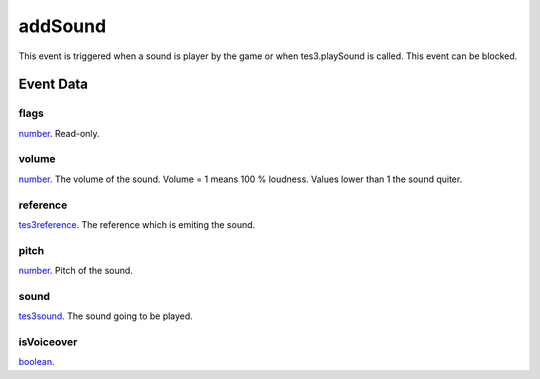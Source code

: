 addSound
====================================================================================================

This event is triggered when a sound is player by the game or when tes3.playSound is called. This event can be blocked.

Event Data
----------------------------------------------------------------------------------------------------

flags
~~~~~~~~~~~~~~~~~~~~~~~~~~~~~~~~~~~~~~~~~~~~~~~~~~~~~~~~~~~~~~~~~~~~~~~~~~~~~~~~~~~~~~~~~~~~~~~~~~~~

`number`_. Read-only. 

volume
~~~~~~~~~~~~~~~~~~~~~~~~~~~~~~~~~~~~~~~~~~~~~~~~~~~~~~~~~~~~~~~~~~~~~~~~~~~~~~~~~~~~~~~~~~~~~~~~~~~~

`number`_. The volume of the sound. Volume = 1 means 100 % loudness. Values lower than 1 the sound quiter.

reference
~~~~~~~~~~~~~~~~~~~~~~~~~~~~~~~~~~~~~~~~~~~~~~~~~~~~~~~~~~~~~~~~~~~~~~~~~~~~~~~~~~~~~~~~~~~~~~~~~~~~

`tes3reference`_. The reference which is emiting the sound.

pitch
~~~~~~~~~~~~~~~~~~~~~~~~~~~~~~~~~~~~~~~~~~~~~~~~~~~~~~~~~~~~~~~~~~~~~~~~~~~~~~~~~~~~~~~~~~~~~~~~~~~~

`number`_. Pitch of the sound.

sound
~~~~~~~~~~~~~~~~~~~~~~~~~~~~~~~~~~~~~~~~~~~~~~~~~~~~~~~~~~~~~~~~~~~~~~~~~~~~~~~~~~~~~~~~~~~~~~~~~~~~

`tes3sound`_. The sound going to be played.

isVoiceover
~~~~~~~~~~~~~~~~~~~~~~~~~~~~~~~~~~~~~~~~~~~~~~~~~~~~~~~~~~~~~~~~~~~~~~~~~~~~~~~~~~~~~~~~~~~~~~~~~~~~

`boolean`_. 

.. _`tes3sound`: ../../lua/type/tes3sound.html
.. _`boolean`: ../../lua/type/boolean.html
.. _`number`: ../../lua/type/number.html
.. _`tes3reference`: ../../lua/type/tes3reference.html
